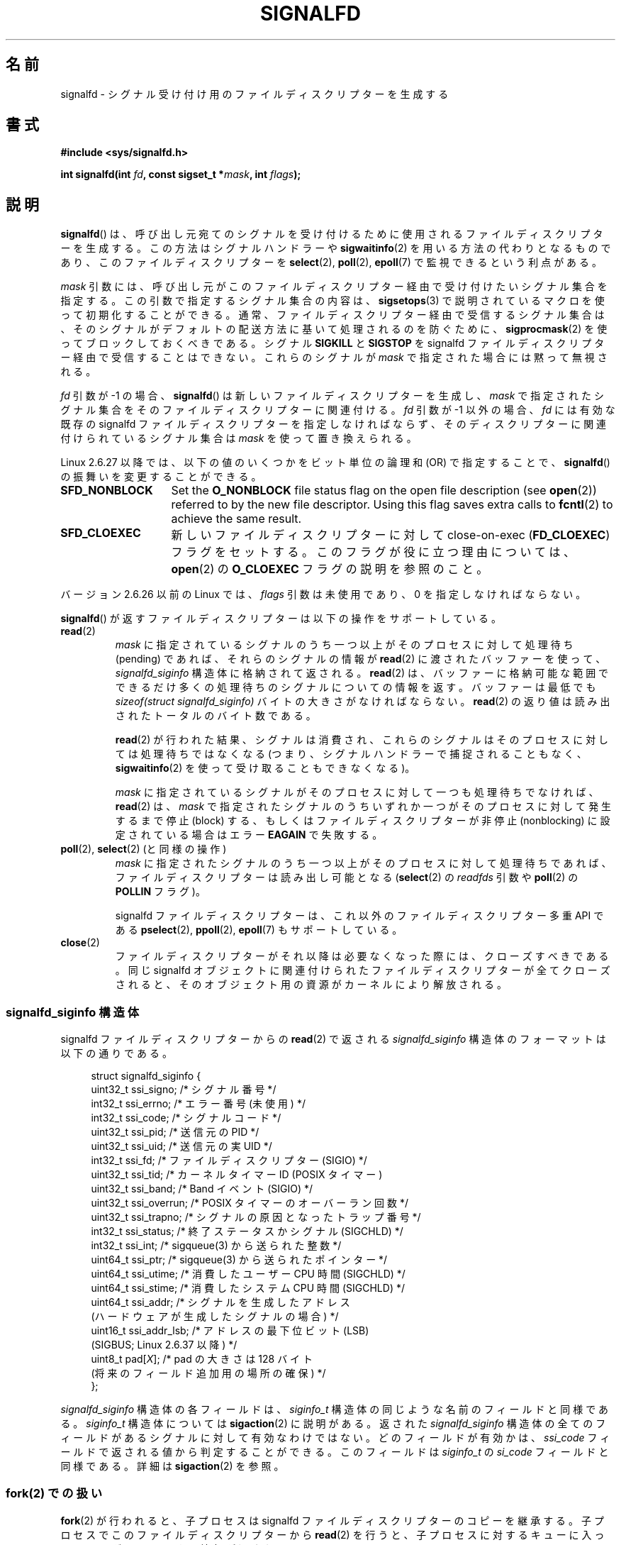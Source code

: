 .\" Copyright (C) 2008 Michael Kerrisk <mtk.manpages@gmail.com>
.\" starting from a version by Davide Libenzi <davidel@xmailserver.org>
.\"
.\" %%%LICENSE_START(GPLv2+_SW_3_PARA)
.\" This program is free software; you can redistribute it and/or modify
.\" it under the terms of the GNU General Public License as published by
.\" the Free Software Foundation; either version 2 of the License, or
.\" (at your option) any later version.
.\"
.\" This program is distributed in the hope that it will be useful,
.\" but WITHOUT ANY WARRANTY; without even the implied warranty of
.\" MERCHANTABILITY or FITNESS FOR A PARTICULAR PURPOSE.  See the
.\" GNU General Public License for more details.
.\"
.\" You should have received a copy of the GNU General Public
.\" License along with this manual; if not, see
.\" <http://www.gnu.org/licenses/>.
.\" %%%LICENSE_END
.\"
.\"*******************************************************************
.\"
.\" This file was generated with po4a. Translate the source file.
.\"
.\"*******************************************************************
.\"
.\" Japanese Version Copyright (c) 2008  Akihiro MOTOKI
.\"         all rights reserved.
.\" Translated 2008-04-06, Akihiro MOTOKI <amotoki@dd.iij4u.or.jp>, LDP v2.79
.\" Updated 2008-11-10, Akihiro MOTOKI <amotoki@dd.iij4u.or.jp>, LDP v3.13
.\" Updated 2009-02-23, Akihiro MOTOKI <amotoki@dd.iij4u.or.jp>, LDP v3.18
.\"
.TH SIGNALFD 2 2020\-11\-01 Linux "Linux Programmer's Manual"
.SH 名前
signalfd \- シグナル受け付け用のファイルディスクリプターを生成する
.SH 書式
\fB#include <sys/signalfd.h>\fP
.PP
\fBint signalfd(int \fP\fIfd\fP\fB, const sigset_t *\fP\fImask\fP\fB, int \fP\fIflags\fP\fB);\fP
.SH 説明
\fBsignalfd\fP()  は、呼び出し元宛てのシグナルを受け付けるために使用されるファイル ディスクリプターを生成する。
この方法はシグナルハンドラーや \fBsigwaitinfo\fP(2)  を用いる方法の代わりとなるものであり、このファイルディスクリプターを
\fBselect\fP(2), \fBpoll\fP(2), \fBepoll\fP(7)  で監視できるという利点がある。
.PP
\fImask\fP 引数には、呼び出し元がこのファイルディスクリプター経由で受け付けたい シグナル集合を指定する。この引数で指定するシグナル集合の内容は、
\fBsigsetops\fP(3)  で説明されているマクロを使って初期化することができる。 通常、ファイルディスクリプター経由で受信するシグナル集合は、
そのシグナルがデフォルトの配送方法に基いて処理されるのを防ぐために、 \fBsigprocmask\fP(2)  を使ってブロックしておくべきである。
シグナル \fBSIGKILL\fP と \fBSIGSTOP\fP を signalfd ファイルディスクリプター経由で受信することはできない。
これらのシグナルが \fImask\fP で指定された場合には黙って無視される。
.PP
\fIfd\fP 引数が \-1 の場合、 \fBsignalfd\fP()  は新しいファイルディスクリプターを生成し、 \fImask\fP
で指定されたシグナル集合をそのファイルディスクリプターに関連付ける。 \fIfd\fP 引数が \-1 以外の場合、 \fIfd\fP には有効な既存の
signalfd ファイルディスクリプターを指定しなければならず、 そのディスクリプターに関連付けられているシグナル集合は \fImask\fP
を使って置き換えられる。
.PP
Linux 2.6.27 以降では、 以下の値のいくつかをビット単位の論理和 (OR) で指定することで、 \fBsignalfd\fP()
の振舞いを変更することができる。
.TP  14
\fBSFD_NONBLOCK\fP
Set the \fBO_NONBLOCK\fP file status flag on the open file description (see
\fBopen\fP(2))  referred to by the new file descriptor.  Using this flag saves
extra calls to \fBfcntl\fP(2)  to achieve the same result.
.TP 
\fBSFD_CLOEXEC\fP
新しいファイルディスクリプターに対して close\-on\-exec (\fBFD_CLOEXEC\fP)  フラグをセットする。
このフラグが役に立つ理由については、 \fBopen\fP(2)  の \fBO_CLOEXEC\fP フラグの説明を参照のこと。
.PP
バージョン 2.6.26 以前の Linux では、 \fIflags\fP 引数は未使用であり、0 を指定しなければならない。
.PP
\fBsignalfd\fP()  が返すファイルディスクリプターは以下の操作をサポートしている。
.TP 
\fBread\fP(2)
\fImask\fP に指定されているシグナルのうち一つ以上がそのプロセスに対して 処理待ち (pending) であれば、それらのシグナルの情報が
\fBread\fP(2)  に渡されたバッファーを使って、 \fIsignalfd_siginfo\fP 構造体に格納されて返される。 \fBread\fP(2)
は、バッファーに格納可能な範囲でできるだけ多くの処理待ちのシグナルに ついての情報を返す。 バッファーは最低でも \fIsizeof(struct
signalfd_siginfo)\fP バイトの大きさがなければならない。 \fBread\fP(2)  の返り値は読み出されたトータルのバイト数である。
.IP
\fBread\fP(2)  が行われた結果、シグナルは消費され、 これらのシグナルはそのプロセスに対しては処理待ちではなくなる
(つまり、シグナルハンドラーで捕捉されることもなく、 \fBsigwaitinfo\fP(2)  を使って受け取ることもできなくなる)。
.IP
\fImask\fP に指定されているシグナルがそのプロセスに対して一つも処理待ちでなければ、 \fBread\fP(2)  は、 \fImask\fP
で指定されたシグナルのうちいずれか一つがそのプロセスに対して発生するまで 停止 (block) する、もしくはファイルディスクリプターが非停止
(nonblocking)  に設定されている場合はエラー \fBEAGAIN\fP で失敗する。
.TP 
\fBpoll\fP(2), \fBselect\fP(2) (と同様の操作)
\fImask\fP に指定されたシグナルのうち一つ以上がそのプロセスに対して処理待ちであれば、 ファイルディスクリプターは読み出し可能となる
(\fBselect\fP(2)  の \fIreadfds\fP 引数や \fBpoll\fP(2)  の \fBPOLLIN\fP フラグ)。
.IP
signalfd ファイルディスクリプターは、これ以外のファイルディスクリプター 多重 API である \fBpselect\fP(2),
\fBppoll\fP(2), \fBepoll\fP(7)  もサポートしている。
.TP 
\fBclose\fP(2)
ファイルディスクリプターがそれ以降は必要なくなった際には、クローズすべきである。 同じ signalfd
オブジェクトに関連付けられたファイルディスクリプターが全て クローズされると、そのオブジェクト用の資源がカーネルにより解放される。
.SS "signalfd_siginfo 構造体"
signalfd ファイルディスクリプターからの \fBread\fP(2)  で返される \fIsignalfd_siginfo\fP
構造体のフォーマットは以下の通りである。
.PP
.in +4n
.EX
.\" ssi_trapno is unused on most arches
.\" ssi_addr_lsb: commit b8aeec34175fc8fe8b0d40efea4846dfc1ba663e
struct signalfd_siginfo {
    uint32_t ssi_signo;    /* シグナル番号 */
    int32_t  ssi_errno;    /* エラー番号 (未使用) */
    int32_t  ssi_code;     /* シグナルコード */
    uint32_t ssi_pid;      /* 送信元の PID */
    uint32_t ssi_uid;      /* 送信元の実 UID */
    int32_t  ssi_fd;       /* ファイルディスクリプター (SIGIO) */
    uint32_t ssi_tid;      /* カーネルタイマー ID (POSIX タイマー)
    uint32_t ssi_band;     /* Band イベント (SIGIO) */
    uint32_t ssi_overrun;  /* POSIX タイマーのオーバーラン回数 */
    uint32_t ssi_trapno;   /* シグナルの原因となったトラップ番号 */
    int32_t  ssi_status;   /* 終了ステータスかシグナル (SIGCHLD) */
    int32_t  ssi_int;      /* sigqueue(3) から送られた整数 */
    uint64_t ssi_ptr;      /* sigqueue(3) から送られたポインター */
    uint64_t ssi_utime;    /* 消費したユーザー CPU 時間 (SIGCHLD) */
    uint64_t ssi_stime;    /* 消費したシステム CPU 時間 (SIGCHLD) */
    uint64_t ssi_addr;     /* シグナルを生成したアドレス
                              (ハードウェアが生成したシグナルの場合) */
    uint16_t ssi_addr_lsb; /* アドレスの最下位ビット (LSB)
                              (SIGBUS; Linux 2.6.37 以降) */
    uint8_t  pad[\fIX\fP];    /* pad の大きさは 128 バイト
                              (将来のフィールド追加用の場所の確保) */
};
.EE
.in
.PP
\fIsignalfd_siginfo\fP 構造体の各フィールドは、 \fIsiginfo_t\fP 構造体の同じような名前のフィールドと同様である。
\fIsiginfo_t\fP 構造体については \fBsigaction\fP(2)  に説明がある。 返された \fIsignalfd_siginfo\fP
構造体の全てのフィールドがあるシグナルに対して有効なわけではない。 どのフィールドが有効かは、 \fIssi_code\fP
フィールドで返される値から判定することができる。 このフィールドは \fIsiginfo_t\fP の \fIsi_code\fP フィールドと同様である。詳細は
\fBsigaction\fP(2)  を参照。
.SS "fork(2) での扱い"
\fBfork\fP(2)  が行われると、子プロセスは signalfd ファイルディスクリプターのコピーを 継承する。
子プロセスでこのファイルディスクリプターから \fBread\fP(2)  を行うと、子プロセスに対するキューに入っているシグナルに関する 情報が返される。
.SS "Semantics of file descriptor passing"
As with other file descriptors, signalfd file descriptors can be passed to
another process via a UNIX domain socket (see \fBunix\fP(7)).  In the receiving
process, a \fBread\fP(2)  from the received file descriptor will return
information about signals queued to that process.
.SS "execve(2) での扱い"
他のファイルディスクリプターと全く同様に、 signalfd ファイルディスクリプターも \fBexecve\fP(2)
の前後でオープンされたままとなる。但し、そのファイルディスクリプターに close\-on\-exec のマーク (\fBfcntl\fP(2)  参照)
が付いている場合はクローズされる。 \fBexecve\fP(2)  の前に読み出し可能となっていた全てのシグナルは新しく起動されたプログラム
でも引き続き読み出し可能である (これは伝統的なシグナルの扱いと同じであり、 処理待ちのブロックされたシグナルは \fBexecve\fP(2)
の前後で処理待ちのままとなる)。
.SS スレッドでの扱い
.\"
マルチスレッドプログラムにおける signalfd ファイルディスクリプターの扱いは シグナルの標準的な扱いと全く同じである。
言い換えると、あるスレッドが signalfd ファイルディスクリプターから 読み出しを行うと、そのスレッド自身宛てのシグナルとプロセス (すなわち
スレッドグループ全体) 宛てのシグナルが読み出される。 (スレッドは同じプロセスの他のスレッド宛てのシグナルを読み出すことはできない。)
.SS "epoll(7) semantics"
If a process adds (via \fBepoll_ctl\fP(2))  a signalfd file descriptor to an
\fBepoll\fP(7)  instance, then \fBepoll_wait\fP(2)  returns events only for
signals sent to that process.  In particular, if the process then uses
\fBfork\fP(2)  to create a child process, then the child will be able to
\fBread\fP(2)  signals that are sent to it using the signalfd file descriptor,
but \fBepoll_wait\fP(2)  will \fBnot\fP indicate that the signalfd file descriptor
is ready.  In this scenario, a possible workaround is that after the
\fBfork\fP(2), the child process can close the signalfd file descriptor that it
inherited from the parent process and then create another signalfd file
descriptor and add it to the epoll instance.  Alternatively, the parent and
the child could delay creating their (separate) signalfd file descriptors
and adding them to the epoll instance until after the call to \fBfork\fP(2).
.SH 返り値
成功すると、 \fBsignalfd\fP()  は signalfd ファイルディスクリプターを返す。 返されるファイルディスクリプターは、 \fIfd\fP が
\-1 の場合は新規のファイルディスクリプターであり、 \fIfd\fP が有効な signalfd ファイルディスクリプターだった場合は \fIfd\fP
自身である。 エラーの場合、\-1 を返し、 \fIerrno\fP にエラーを示す値を設定する。
.SH エラー
.TP 
\fBEBADF\fP
ファイルディスクリプター \fIfd\fP が有効なファイルディスクリプターでない。
.TP 
\fBEINVAL\fP
.\" or, the
.\" .I sizemask
.\" argument is not equal to
.\" .IR sizeof(sigset_t) ;
\fIfd\fP が有効な signalfd ファイルディスクリプターではない。
.TP 
\fBEINVAL\fP
\fIflags\fP が無効である。もしくは、Linux 2.6.26 以前の場合には \fIflags\fP が 0 以外である。
.TP 
\fBEMFILE\fP
オープン済みのファイルディスクリプターの数がプロセスあたりの上限に 達していた。
.TP 
\fBENFILE\fP
オープン済みのファイル総数がシステム全体の上限に達していた。
.TP 
\fBENODEV\fP
(カーネル内の) 無名 inode デバイスをマウントできなかった。
.TP 
\fBENOMEM\fP
新しい signalfd ファイルディスクリプターを生成するのに十分なメモリーがなかった。
.SH バージョン
.\" signalfd() is in glibc 2.7, but reportedly does not build
\fBsignalfd\fP()  はカーネル 2.6.22 以降の Linux で利用可能である。 正しく動作する glibc 側のサポートはバージョン
2.8 以降で提供されている。 \fBsignalfd4\fP()  システムコール (「注意」参照) は カーネル 2.6.27 以降の Linux
で利用可能である。
.SH 準拠
\fBsignalfd\fP()  と \fBsignalfd4\fP()  は Linux 固有である。
.SH 注意
一つのプロセスは複数の signalfd ファイルディスクリプターを生成することができる。
これにより、異なるファイルディスクリプターで異なるシグナルを受け取ることが できる (この機能は \fBselect\fP(2), \fBpoll\fP(2),
\fBepoll\fP(7)  を使ってファイルディスクリプターを監視する場合に有用かもしれない。
異なるシグナルが到着すると、異なるファイルディスクリプターが利用可能に なるからだ)。 一つのシグナルが二つ以上のファイルディスクリプターの
\fImask\fP に含まれている場合、そのシグナルの発生はそのシグナルを \fImask\fP
に含むファイルディスクリプターのうちいずれか一つから読み出すことができる。
.PP
Attempts to include \fBSIGKILL\fP and \fBSIGSTOP\fP in \fImask\fP are silently
ignored.
.PP
.\"
The signal mask employed by a signalfd file descriptor can be viewed via the
entry for the corresponding file descriptor in the process's
\fI/proc/[pid]/fdinfo\fP directory.  See \fBproc\fP(5)  for further details.
.SS Limitations
The signalfd mechanism can't be used to receive signals that are
synchronously generated, such as the \fBSIGSEGV\fP signal that results from
accessing an invalid memory address or the \fBSIGFPE\fP signal that results
from an arithmetic error.  Such signals can be caught only via signal
handler.
.PP
.\"
As described above, in normal usage one blocks the signals that will be
accepted via \fBsignalfd\fP().  If spawning a child process to execute a helper
program (that does not need the signalfd file descriptor), then, after the
call to \fBfork\fP(2), you will normally want to unblock those signals before
calling \fBexecve\fP(2), so that the helper program can see any signals that it
expects to see.  Be aware, however, that this won't be possible in the case
of a helper program spawned behind the scenes by any library function that
the program may call.  In such cases, one must fall back to using a
traditional signal handler that writes to a file descriptor monitored by
\fBselect\fP(2), \fBpoll\fP(2), or \fBepoll\fP(7).
.SS "C ライブラリとカーネルの違い"
実際の Linux のシステムコールでは \fIsize_t sizemask\fP という引数が追加で必要である。この引数で \fImask\fP
のサイズを指定する。 glibc の \fBsignalfd\fP()  ラッパー関数にはこの引数は含まれず、
ラッパー関数が必要な値を計算して内部で呼び出すシステムコールに提供する。
.PP
下層にある Linux システムコールは二種類あり、 \fBsignalfd\fP()  と、もっと新しい \fBsignalfd4\fP()  である。
\fBsignalfd\fP()  は \fIflags\fP 引数を実装していない。 \fBsignalfd4\fP()  では上記の値の \fIflags\fP
が実装されている。 glibc 2.9 以降では、 \fBsignalfd\fP()  のラッパー関数は、 \fBsignalfd4\fP()
が利用可能であれば、これを使用する。
.SH バグ
.\" The fix also was put into 2.6.24.5
カーネル 2.6.25 より前では、 \fBsigqueue\fP(3)  により送信されたシグナルと一緒に渡されるデータでは、フィールド
\fIssi_ptr\fP と \fIssi_int\fP は設定されない。
.SH 例
下記のプログラムは、シグナル \fBSIGINT\fP と \fBSIGQUIT\fP を signalfd ファイルディスクリプター経由で受信する。 シグナル
\fBSIGQUIT\fP 受信後にプログラムは終了する。 以下に示すシェルセッションにこのプログラムの使い方を示す。
.PP
.in +4n
.EX
$\fB ./signalfd_demo\fP
\fB\(haC\fP                   # Control\-C generates SIGINT
Got SIGINT
\fB\(haC\fP
Got SIGINT
\fB\(ha\e\fP                    # Control\-\e generates SIGQUIT
Got SIGQUIT
$
.EE
.in
.SS プログラムのソース
\&
.EX
#include <sys/signalfd.h>
#include <signal.h>
#include <unistd.h>
#include <stdlib.h>
#include <stdio.h>

#define handle_error(msg) \e
    do { perror(msg); exit(EXIT_FAILURE); } while (0)

int
main(int argc, char *argv[])
{
    sigset_t mask;
    int sfd;
    struct signalfd_siginfo fdsi;
    ssize_t s;

    sigemptyset(&mask);
    sigaddset(&mask, SIGINT);
    sigaddset(&mask, SIGQUIT);

    /* Block signals so that they aren\(aqt handled
       according to their default dispositions */

    if (sigprocmask(SIG_BLOCK, &mask, NULL) == \-1)
        handle_error("sigprocmask");

    sfd = signalfd(\-1, &mask, 0);
    if (sfd == \-1)
        handle_error("signalfd");

    for (;;) {
        s = read(sfd, &fdsi, sizeof(fdsi));
        if (s != sizeof(fdsi))
            handle_error("read");

        if (fdsi.ssi_signo == SIGINT) {
            printf("Got SIGINT\en");
        } else if (fdsi.ssi_signo == SIGQUIT) {
            printf("Got SIGQUIT\en");
            exit(EXIT_SUCCESS);
        } else {
            printf("Read unexpected signal\en");
        }
    }
}
.EE
.SH 関連項目
\fBeventfd\fP(2), \fBpoll\fP(2), \fBread\fP(2), \fBselect\fP(2), \fBsigaction\fP(2),
\fBsigprocmask\fP(2), \fBsigwaitinfo\fP(2), \fBtimerfd_create\fP(2), \fBsigsetops\fP(3),
\fBsigwait\fP(3), \fBepoll\fP(7), \fBsignal\fP(7)
.SH この文書について
この man ページは Linux \fIman\-pages\fP プロジェクトのリリース 5.10 の一部である。プロジェクトの説明とバグ報告に関する情報は
\%https://www.kernel.org/doc/man\-pages/ に書かれている。
